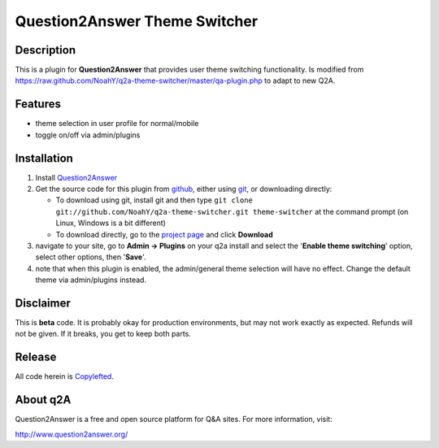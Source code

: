 ===================================
Question2Answer Theme Switcher 
===================================
-----------
Description
-----------
This is a plugin for **Question2Answer** that provides user theme switching functionality. Is modified from https://raw.github.com/NoahY/q2a-theme-switcher/master/qa-plugin.php to adapt to new Q2A. 

--------
Features
--------
- theme selection in user profile for normal/mobile
- toggle on/off via admin/plugins

------------
Installation
------------
#. Install Question2Answer_
#. Get the source code for this plugin from github_, either using git_, or downloading directly:

   - To download using git, install git and then type 
     ``git clone git://github.com/NoahY/q2a-theme-switcher.git theme-switcher``
     at the command prompt (on Linux, Windows is a bit different)
   - To download directly, go to the `project page`_ and click **Download**

#. navigate to your site, go to **Admin -> Plugins** on your q2a install and select the '**Enable theme switching**' option, select other options, then '**Save**'.
#. note that when this plugin is enabled, the admin/general theme selection will have no effect.  Change the default theme via admin/plugins instead.

.. _Question2Answer: http://www.question2answer.org/install.php
.. _git: http://git-scm.com/
.. _github:
.. _project page: https://github.com/NoahY/q2a-theme-switcher

----------
Disclaimer
----------
This is **beta** code.  It is probably okay for production environments, but may not work exactly as expected.  Refunds will not be given.  If it breaks, you get to keep both parts.

-------
Release
-------
All code herein is Copylefted_.

.. _Copylefted: http://en.wikipedia.org/wiki/Copyleft

---------
About q2A
---------
Question2Answer is a free and open source platform for Q&A sites. For more information, visit:

http://www.question2answer.org/

